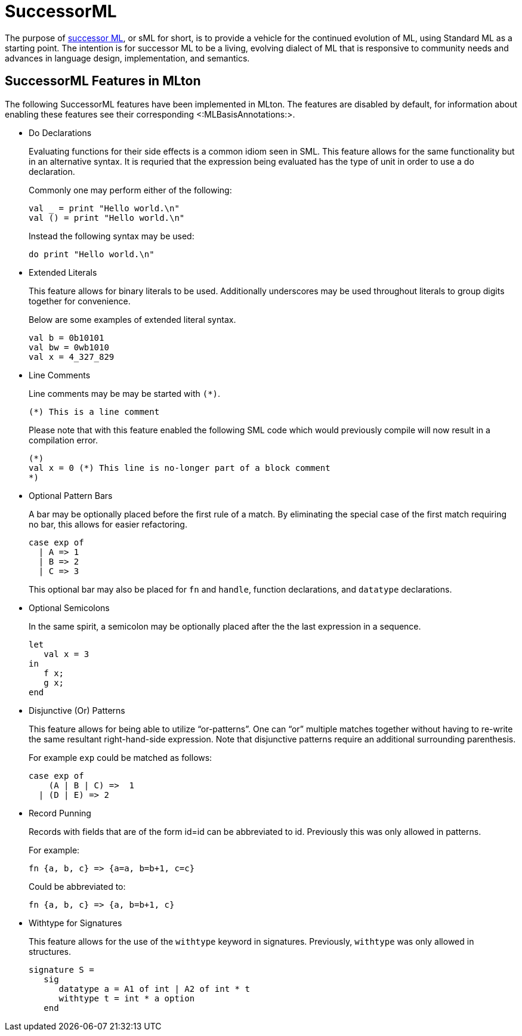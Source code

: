 SuccessorML
===========

The purpose of http://successor-ml.org[successor ML], or sML for
short, is to provide a vehicle for the continued evolution of ML,
using Standard ML as a starting point. The intention is for successor
ML to be a living, evolving dialect of ML that is responsive to
community needs and advances in language design, implementation, and
semantics.

== SuccessorML Features in MLton ==

The following SuccessorML features have been implemented in MLton.
The features are disabled by default, for information about enabling
these features see their corresponding <:MLBasisAnnotations:>.

* Do Declarations
+
Evaluating functions for their side effects is a common idiom seen
in SML.  This feature allows for the same functionality but in an
alternative syntax.  It is requried that the expression being
evaluated has the type of unit in order to use a do declaration.
+
Commonly one may perform either of the following:
+
----
val _ = print "Hello world.\n"
val () = print "Hello world.\n"
----
+
Instead the following syntax may be used:
+
----
do print "Hello world.\n"
----

* Extended Literals
+
This feature allows for binary literals to be used.
Additionally underscores may be used throughout
literals to group digits together for convenience.
+
Below are some examples of extended literal syntax.
+
----
val b = 0b10101
val bw = 0wb1010
val x = 4_327_829
----

* Line Comments
+
Line comments may be may be started with ++(*)++.
+
----
(*) This is a line comment
----
+
Please note that with this feature enabled the following
SML code which would previously compile will now result
in a compilation error.
+
----
(*)
val x = 0 (*) This line is no-longer part of a block comment
*)
----

* Optional Pattern Bars
+
A bar may be optionally placed before the first rule of a match.
By eliminating the special case of the first match requiring no
bar, this allows for easier refactoring.
+
----
case exp of
  | A => 1
  | B => 2
  | C => 3
----
+
This optional bar may also be placed for `fn` and `handle`,
function declarations, and `datatype` declarations.

* Optional Semicolons
+
In the same spirit, a semicolon may be optionally placed
after the the last expression in a sequence.
+
----
let
   val x = 3
in
   f x;
   g x;
end
----

* Disjunctive (Or) Patterns
+
This feature allows for being able to utilize ``or-patterns''.
One can ``or'' multiple matches together without having to re-write
the same resultant right-hand-side expression.  Note that
disjunctive patterns require an additional surrounding parenthesis.
+
For example `exp` could be matched as follows:
+
----
case exp of
    (A | B | C) =>  1
  | (D | E) => 2
----

* Record Punning
+
Records with fields that are of the form id=id can be abbreviated
to id.  Previously this was only allowed in patterns.
+
For example:
+
----
fn {a, b, c} => {a=a, b=b+1, c=c}
----
+
Could be abbreviated to:
+
----
fn {a, b, c} => {a, b=b+1, c}
----

* Withtype for Signatures
+
This feature allows for the use of the `withtype` keyword in
signatures.  Previously, `withtype` was only allowed in structures.
+
----
signature S =
   sig
      datatype a = A1 of int | A2 of int * t
      withtype t = int * a option
   end
----
